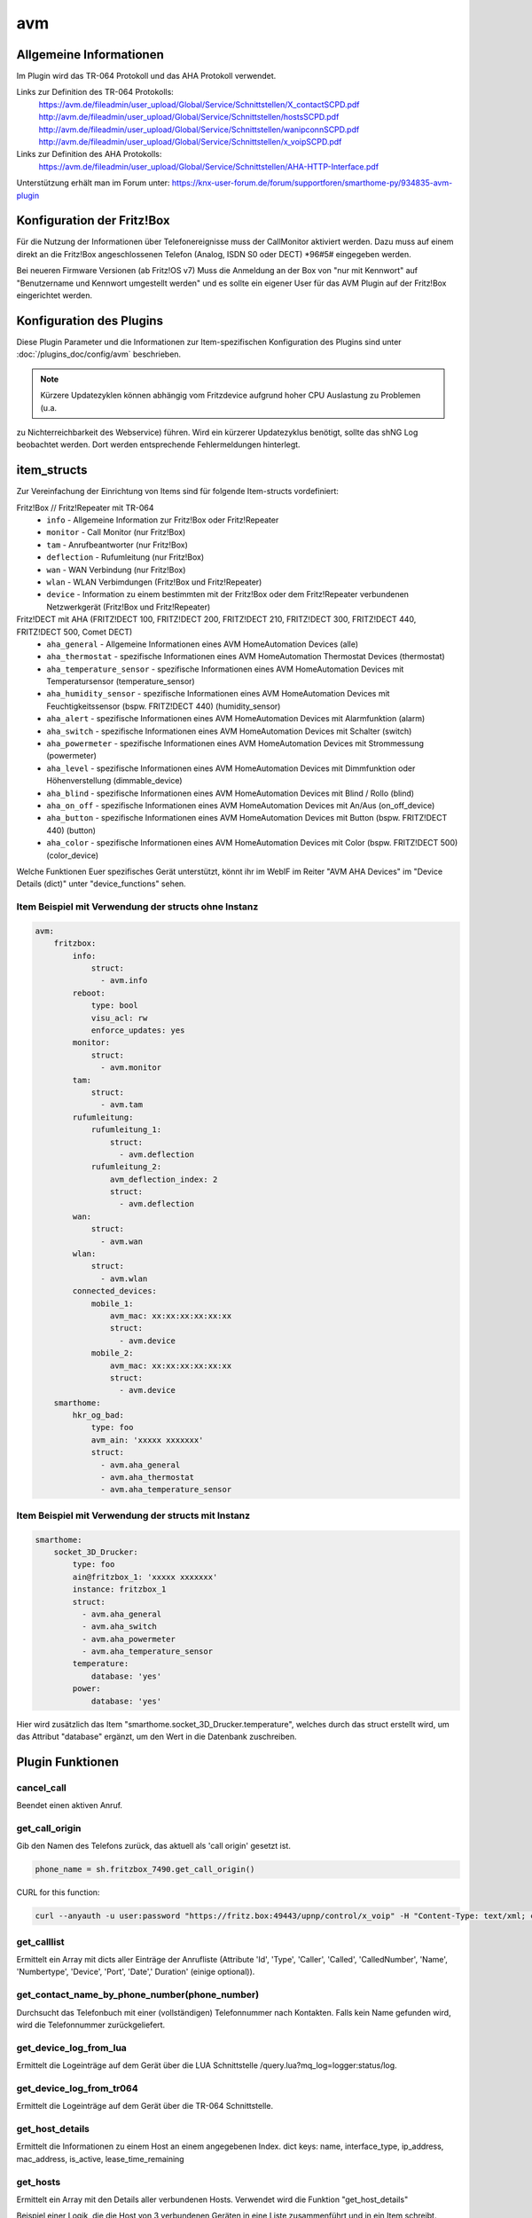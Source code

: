 
.. index:: Plugins; avm
.. index:: avm

===
avm
===

.. image:: webif/static/img/plugin_logo.png
   :alt: plugin logo
   :width: 300px
   :height: 300px
   :scale: 50 %
   :align: left

Allgemeine Informationen
------------------------

Im Plugin wird das TR-064 Protokoll und das AHA Protokoll verwendet.

Links zur Definition des TR-064 Protokolls:
    https://avm.de/fileadmin/user_upload/Global/Service/Schnittstellen/X_contactSCPD.pdf
    http://avm.de/fileadmin/user_upload/Global/Service/Schnittstellen/hostsSCPD.pdf
    http://avm.de/fileadmin/user_upload/Global/Service/Schnittstellen/wanipconnSCPD.pdf
    http://avm.de/fileadmin/user_upload/Global/Service/Schnittstellen/x_voipSCPD.pdf


Links zur Definition des AHA Protokolls:
    https://avm.de/fileadmin/user_upload/Global/Service/Schnittstellen/AHA-HTTP-Interface.pdf


Unterstützung erhält man im Forum unter: https://knx-user-forum.de/forum/supportforen/smarthome-py/934835-avm-plugin


Konfiguration der Fritz!Box
---------------------------

Für die Nutzung der Informationen über Telefonereignisse muss der CallMonitor aktiviert werden. Dazu muss auf
einem direkt an die Fritz!Box angeschlossenen Telefon (Analog, ISDN S0 oder DECT) \*96#5# eingegeben werden.

Bei neueren Firmware Versionen (ab Fritz!OS v7) Muss die Anmeldung an der Box von "nur mit Kennwort" auf "Benutzername
und Kennwort umgestellt werden" und es sollte ein eigener User für das AVM Plugin auf der Fritz!Box eingerichtet werden.


Konfiguration des Plugins
-------------------------

Diese Plugin Parameter und die Informationen zur Item-spezifischen Konfiguration des Plugins sind
unter :doc:`/plugins_doc/config/avm` beschrieben.

.. note:: Kürzere Updatezyklen können abhängig vom Fritzdevice aufgrund hoher CPU Auslastung zu Problemen (u.a.
zu Nichterreichbarkeit des Webservice) führen. Wird ein kürzerer Updatezyklus benötigt, sollte das shNG Log beobachtet
werden. Dort werden entsprechende Fehlermeldungen hinterlegt.


item_structs
------------
Zur Vereinfachung der Einrichtung von Items sind für folgende Item-structs vordefiniert:

Fritz!Box // Fritz!Repeater mit TR-064
    - ``info``  -  Allgemeine Information zur Fritz!Box oder Fritz!Repeater
    - ``monitor``  -  Call Monitor (nur Fritz!Box)
    - ``tam``  -  Anrufbeantworter (nur Fritz!Box)
    - ``deflection``  -  Rufumleitung (nur Fritz!Box)
    - ``wan``  -  WAN Verbindung (nur Fritz!Box)
    - ``wlan``  -  WLAN Verbimdungen (Fritz!Box und Fritz!Repeater)
    - ``device``  -  Information zu einem bestimmten mit der Fritz!Box oder dem Fritz!Repeater verbundenen Netzwerkgerät (Fritz!Box und Fritz!Repeater)


Fritz!DECT mit AHA (FRITZ!DECT 100, FRITZ!DECT 200, FRITZ!DECT 210, FRITZ!DECT 300, FRITZ!DECT 440, FRITZ!DECT 500, Comet DECT)
    - ``aha_general``  -  Allgemeine Informationen eines AVM HomeAutomation Devices (alle)
    - ``aha_thermostat``  -  spezifische Informationen eines AVM HomeAutomation Thermostat Devices (thermostat)
    - ``aha_temperature_sensor``  -  spezifische Informationen eines AVM HomeAutomation Devices mit Temperatursensor (temperature_sensor)
    - ``aha_humidity_sensor``  -  spezifische Informationen eines AVM HomeAutomation Devices mit Feuchtigkeitssensor (bspw. FRITZ!DECT 440) (humidity_sensor)
    - ``aha_alert``  -  spezifische Informationen eines AVM HomeAutomation Devices mit Alarmfunktion (alarm)
    - ``aha_switch``  -  spezifische Informationen eines AVM HomeAutomation Devices mit Schalter (switch)
    - ``aha_powermeter``  -  spezifische Informationen eines AVM HomeAutomation Devices mit Strommessung (powermeter)
    - ``aha_level``  -  spezifische Informationen eines AVM HomeAutomation Devices mit Dimmfunktion oder Höhenverstellung (dimmable_device)
    - ``aha_blind``  -  spezifische Informationen eines AVM HomeAutomation Devices mit Blind / Rollo (blind)
    - ``aha_on_off``  -  spezifische Informationen eines AVM HomeAutomation Devices mit An/Aus (on_off_device)
    - ``aha_button``  -  spezifische Informationen eines AVM HomeAutomation Devices mit Button (bspw. FRITZ!DECT 440) (button)
    - ``aha_color``  -  spezifische Informationen eines AVM HomeAutomation Devices mit Color (bspw. FRITZ!DECT 500) (color_device)

Welche Funktionen Euer spezifisches Gerät unterstützt, könnt ihr im WebIF im Reiter "AVM AHA Devices" im "Device Details (dict)" unter "device_functions" sehen.


Item Beispiel mit Verwendung der structs ohne Instanz
~~~~~~~~~~~~~~~~~~~~~~~~~~~~~~~~~~~~~~~~~~~~~~~~~~~~~

.. code-block:: yaml

    avm:
        fritzbox:
            info:
                struct:
                  - avm.info
            reboot:
                type: bool
                visu_acl: rw
                enforce_updates: yes
            monitor:
                struct:
                  - avm.monitor
            tam:
                struct:
                  - avm.tam
            rufumleitung:
                rufumleitung_1:
                    struct:
                      - avm.deflection
                rufumleitung_2:
                    avm_deflection_index: 2
                    struct:
                      - avm.deflection
            wan:
                struct:
                  - avm.wan
            wlan:
                struct:
                  - avm.wlan
            connected_devices:
                mobile_1:
                    avm_mac: xx:xx:xx:xx:xx:xx
                    struct:
                      - avm.device
                mobile_2:
                    avm_mac: xx:xx:xx:xx:xx:xx
                    struct:
                      - avm.device
        smarthome:
            hkr_og_bad:
                type: foo
                avm_ain: 'xxxxx xxxxxxx'
                struct:
                  - avm.aha_general
                  - avm.aha_thermostat
                  - avm.aha_temperature_sensor


Item Beispiel mit Verwendung der structs mit Instanz
~~~~~~~~~~~~~~~~~~~~~~~~~~~~~~~~~~~~~~~~~~~~~~~~~~~~

.. code-block:: yaml

    smarthome:
        socket_3D_Drucker:
            type: foo
            ain@fritzbox_1: 'xxxxx xxxxxxx'
            instance: fritzbox_1
            struct:
              - avm.aha_general
              - avm.aha_switch
              - avm.aha_powermeter
              - avm.aha_temperature_sensor
            temperature:
                database: 'yes'
            power:
                database: 'yes'

Hier wird zusätzlich das Item "smarthome.socket_3D_Drucker.temperature", welches durch das struct erstellt wird, um das
Attribut "database" ergänzt, um den Wert in die Datenbank zuschreiben.


Plugin Funktionen
-----------------

cancel_call
~~~~~~~~~~~

Beendet einen aktiven Anruf.

get_call_origin
~~~~~~~~~~~~~~~

Gib den Namen des Telefons zurück, das aktuell als 'call origin' gesetzt ist.

.. code-block:: python

    phone_name = sh.fritzbox_7490.get_call_origin()


CURL for this function:

.. code-block:: bash

    curl --anyauth -u user:password "https://fritz.box:49443/upnp/control/x_voip" -H "Content-Type: text/xml; charset="utf-8"" -H "SoapAction:urn:dslforum-org:service:X_VoIP:1#X_AVM-DE_DialGetConfig" -d "<?xml version='1.0' encoding='utf-8'?><s:Envelope s:encodingStyle='http://schemas.xmlsoap.org/soap/encoding/' xmlns:s='http://schemas.xmlsoap.org/soap/envelope/'><s:Body><u:X_AVM-DE_DialGetConfig xmlns:u='urn:dslforum-org:service:X_VoIP:1' /></s:Body></s:Envelope>" -s -k

get_calllist
~~~~~~~~~~~~
Ermittelt ein Array mit dicts aller Einträge der Anrufliste (Attribute 'Id', 'Type', 'Caller', 'Called', 'CalledNumber', 'Name', 'Numbertype', 'Device', 'Port', 'Date',' Duration' (einige optional)).

get_contact_name_by_phone_number(phone_number)
~~~~~~~~~~~~~~~~~~~~~~~~~~~~~~~~~~~~~~~~~~~~~~
Durchsucht das Telefonbuch mit einer (vollständigen) Telefonnummer nach Kontakten. Falls kein Name gefunden wird, wird die Telefonnummer zurückgeliefert.

get_device_log_from_lua
~~~~~~~~~~~~~~~~~~~~~~~
Ermittelt die Logeinträge auf dem Gerät über die LUA Schnittstelle /query.lua?mq_log=logger:status/log.

get_device_log_from_tr064
~~~~~~~~~~~~~~~~~~~~~~~~~
Ermittelt die Logeinträge auf dem Gerät über die TR-064 Schnittstelle.

get_host_details
~~~~~~~~~~~~~~~~
Ermittelt die Informationen zu einem Host an einem angegebenen Index.
dict keys: name, interface_type, ip_address, mac_address, is_active, lease_time_remaining

get_hosts
~~~~~~~~~
Ermittelt ein Array mit den Details aller verbundenen Hosts. Verwendet wird die Funktion "get_host_details"

Beispiel einer Logik, die die Host von 3 verbundenen Geräten in eine Liste zusammenführt und in ein Item schreibt.
'avm.devices.device_list'

.. code-block:: python

    hosts = sh.fritzbox_7490.get_hosts(True)
    hosts_300 = sh.wlan_repeater_300.get_hosts(True)
    hosts_1750 = sh.wlan_repeater_1750.get_hosts(True)

    for host_300 in hosts_300:
        new = True
        for host in hosts:
            if host_300['mac_address'] == host['mac_address']:
                new = False
        if new:
            hosts.append(host_300)
    for host_1750 in hosts_1750:
        new = True
        for host in hosts:
            if host_1750['mac_address'] == host['mac_address']:
                new = False
        if new:
            hosts.append(host_1750)

    string = '<ul>'
    for host in hosts:
        device_string = '<li><strong>'+host['name']+':</strong> '+host['ip_address']+', '+host['mac_address']+'</li>'
        string += device_string

    string += '</ul>'
    sh.avm.devices.device_list(string)

get_phone_name
~~~~~~~~~~~~~~
Gibt den Namen eines Telefons an einem Index zurück. Der zurückgegebene Wert kann in 'set_call_origin' verwendet werden.

.. code-block:: python

    phone_name = sh.fb1.get_phone_name(1)

get_phone_numbers_by_name(name)
~~~~~~~~~~~~~~~~~~~~~~~~~~~~~~~
Durchsucht das Telefonbuch mit einem Namen nach nach Kontakten und liefert die zugehörigen Telefonnummern.

.. code-block:: python

    result_numbers = sh.fritzbox_7490.get_phone_numbers_by_name('Mustermann')
    result_string = ''
    keys = {'work': 'Geschäftlich', 'home': 'Privat', 'mobile': 'Mobil', 'fax_work': 'Fax', 'intern': 'Intern'}
    for contact in result_numbers:
        result_string += '<p><h2>'+contact+'</h2>'
        i = 0
        result_string += '<table>'
        while i < len(result_numbers[contact]):
            number = result_numbers[contact][i]['number']
            type_number = keys[result_numbers[contact][i]['type']]
            result_string += '<tr><td>' + type_number + ':</td><td><a href="tel:' + number + '" style="font-weight: normal;">' + number + '</a></td></tr>'
            i += 1
        result_string += '</table></p>'
    sh.general_items.number_search_results(result_string)

is_host_active
~~~~~~~~~~~~~~
Prüft, ob eine MAC Adresse auf dem Gerät aktiv ist. Das kann bspw. für die Umsetzung einer Präsenzerkennung genutzt
werden.

CURL for this function:

.. code-block:: bash

    curl --anyauth -u user:password "https://fritz.box:49443/upnp/control/hosts" -H "Content-Type: text/xml; charset="utf-8"" -H "SoapAction:urn:dslforum-org:service:Hosts:1#GetSpecificHostEntry" -d "<?xml version='1.0' encoding='utf-8'?><s:Envelope s:encodingStyle='http://schemas.xmlsoap.org/soap/encoding/' xmlns:s='http://schemas.xmlsoap.org/soap/envelope/'><s:Body><u:GetSpecificHostEntry xmlns:u='urn:dslforum-org:service:Hosts:1'><s:NewMACAddress>XX:XX:XX:XX:XX:XX</s:NewMACAddress></u:GetSpecificHostEntry></s:Body></s:Envelope>" -s -k

reboot
~~~~~~
Startet das Gerät neu.

reconnect
~~~~~~~~~
Verbindet das Gerät neu mit dem WAN (Wide Area Network).

set_call_origin
~~~~~~~~~~~~~~~
Setzt den 'call origin', bspw. vor dem Aufruf von 'start_call'. Typischerweise genutzt vor der Verwendung von "start_call".
Der Origin kann auch mit direkt am Fritzdevice eingerichtet werden: "Telefonie -> Anrufe -> Wählhilfe verwenden ->
Verbindung mit dem Telefon".

.. code-block:: python

    sh.fb1.set_call_origin("<phone_name>")

start_call
~~~~~~~~~~
Startet einen Anruf an eine übergebene Telefonnummer (intern oder extern).

.. code-block:: python

    sh.fb1.start_call('0891234567')
    sh.fb1.start_call('**9')

wol(mac_address)
~~~~~~~~~~~~~~~~
Sendet einen WOL (WakeOnLAN) Befehl an eine MAC Adresse.

get_number_of_deflections
~~~~~~~~~~~~~~~~~~~~~~~~~
Liefert die Anzahl der Rufumleitungen zurück.

get_deflection
~~~~~~~~~~~~~~
Liefert die Details der Rufumleitung der angegebenen ID zurück (Default-ID = 0)

get_deflections
~~~~~~~~~~~~~~~
Liefert die Details aller Rufumleitungen zurück.

set_deflection_enable
~~~~~~~~~~~~~~~~~~~~~
Schaltet die Rufumleitung mit angegebener ID an oder aus.


Web Interface
-------------

Das avm Plugin verfügt über ein Webinterface, mit dessen Hilfe die Items die das Plugin nutzen
übersichtlich dargestellt werden.

.. important::

   Das Webinterface des Plugins kann mit SmartHomeNG v1.4.2 und davor **nicht** genutzt werden.
   Es wird dann nicht geladen. Diese Einschränkung gilt nur für das Webinterface. Ansonsten gilt
   für das Plugin die in den Metadaten angegebene minimale SmartHomeNG Version.


Aufruf des Webinterfaces
~~~~~~~~~~~~~~~~~~~~~~~~

Das Plugin kann aus dem Admin-IF aufgerufen werden. Dazu auf der Seite Plugins in der entsprechenden
Zeile das Icon in der Spalte **Web Interface** anklicken.

Es werden nur die Tabs angezeigt, deren Funktionen im Plugin aktiviert sind bzw. die von Fritzdevice unterstützt werden.

Im WebIF stehen folgende Reiter zur Verfügung:

AVM AVM TR-064 Items
~~~~~~~~~~~~~~~~~~~~

Tabellarische Auflistung aller Items, die mit dem TR-064 Protokoll ausgelesen werden

.. image:: user_doc/assets/webif_tab1.jpg
   :class: screenshot

AVM AHA Items
~~~~~~~~~~~~~
Tabellarische Auflistung aller Items, die mit dem AHA Protokoll ausgelesen werden (Items der AVM HomeAutomation Geräte)

.. image:: user_doc/assets/webif_tab2.jpg
   :class: screenshot

AVM AHA Devices
~~~~~~~~~~~~~~~

Auflistung der mit der Fritzbox verbundenen AVM HomeAutomation Geräte

.. image:: user_doc/assets/webif_tab3.jpg
   :class: screenshot

AVM Call Monitor Items
~~~~~~~~~~~~~~~~~~~~~~

Tabellarische Auflistung des Anrufmonitors (nur wenn dieser konfiguriert ist)

.. image:: user_doc/assets/webif_tab4.jpg
   :class: screenshot

AVM Log-Einträge
~~~~~~~~~~~~~~~~

Listung der Logeinträge der Fritzbox

.. image:: user_doc/assets/webif_tab5.jpg
   :class: screenshot

AVM Plugin-API
~~~~~~~~~~~~~~

Beschreibung der Plugin-API

.. image:: user_doc/assets/webif_tab6.jpg
   :class: screenshot
